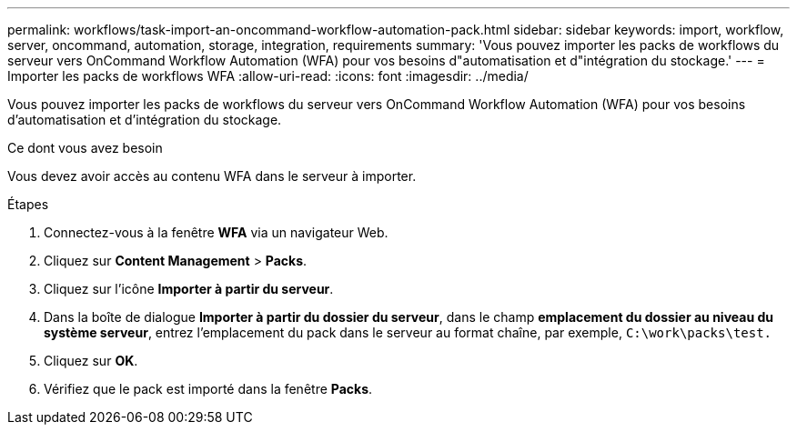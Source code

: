 ---
permalink: workflows/task-import-an-oncommand-workflow-automation-pack.html 
sidebar: sidebar 
keywords: import, workflow, server, oncommand, automation, storage, integration, requirements 
summary: 'Vous pouvez importer les packs de workflows du serveur vers OnCommand Workflow Automation (WFA) pour vos besoins d"automatisation et d"intégration du stockage.' 
---
= Importer les packs de workflows WFA
:allow-uri-read: 
:icons: font
:imagesdir: ../media/


[role="lead"]
Vous pouvez importer les packs de workflows du serveur vers OnCommand Workflow Automation (WFA) pour vos besoins d'automatisation et d'intégration du stockage.

.Ce dont vous avez besoin
Vous devez avoir accès au contenu WFA dans le serveur à importer.

.Étapes
. Connectez-vous à la fenêtre *WFA* via un navigateur Web.
. Cliquez sur *Content Management* > *Packs*.
. Cliquez sur l'icône *Importer à partir du serveur*.
. Dans la boîte de dialogue *Importer à partir du dossier du serveur*, dans le champ *emplacement du dossier au niveau du système serveur*, entrez l'emplacement du pack dans le serveur au format chaîne, par exemple, `C:\work\packs\test.`
. Cliquez sur *OK*.
. Vérifiez que le pack est importé dans la fenêtre *Packs*.

